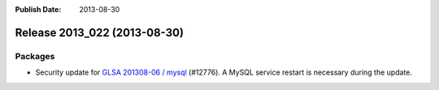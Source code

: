 :Publish Date: 2013-08-30

Release 2013_022 (2013-08-30)
-----------------------------

Packages
^^^^^^^^

* Security update for `GLSA 201308-06 / mysql
  <http://www.gentoo.org/security/en/glsa/glsa-201308-06.xml>`_ (#12776).
  A MySQL service restart is necessary during the update.


.. vim: set spell spelllang=en:
